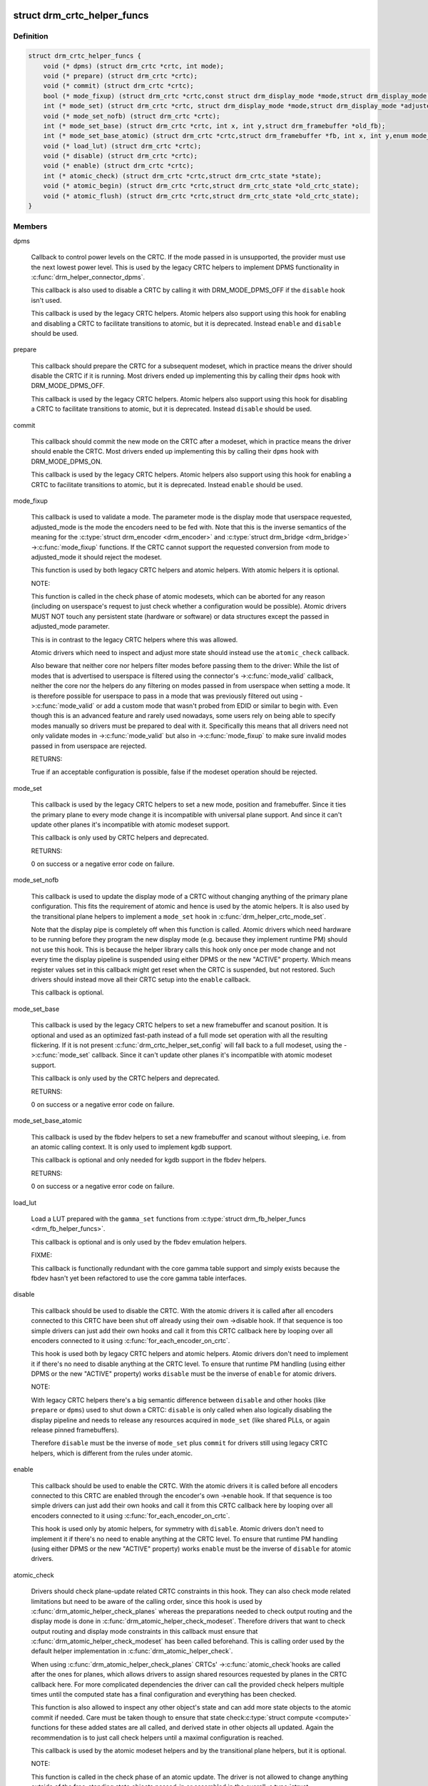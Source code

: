 .. -*- coding: utf-8; mode: rst -*-
.. src-file: include/drm/drm_modeset_helper_vtables.h

.. _`drm_crtc_helper_funcs`:

struct drm_crtc_helper_funcs
============================

.. c:type:: struct drm_crtc_helper_funcs

    helper operations for CRTCs

.. _`drm_crtc_helper_funcs.definition`:

Definition
----------

.. code-block:: c

    struct drm_crtc_helper_funcs {
        void (* dpms) (struct drm_crtc *crtc, int mode);
        void (* prepare) (struct drm_crtc *crtc);
        void (* commit) (struct drm_crtc *crtc);
        bool (* mode_fixup) (struct drm_crtc *crtc,const struct drm_display_mode *mode,struct drm_display_mode *adjusted_mode);
        int (* mode_set) (struct drm_crtc *crtc, struct drm_display_mode *mode,struct drm_display_mode *adjusted_mode, int x, int y,struct drm_framebuffer *old_fb);
        void (* mode_set_nofb) (struct drm_crtc *crtc);
        int (* mode_set_base) (struct drm_crtc *crtc, int x, int y,struct drm_framebuffer *old_fb);
        int (* mode_set_base_atomic) (struct drm_crtc *crtc,struct drm_framebuffer *fb, int x, int y,enum mode_set_atomic);
        void (* load_lut) (struct drm_crtc *crtc);
        void (* disable) (struct drm_crtc *crtc);
        void (* enable) (struct drm_crtc *crtc);
        int (* atomic_check) (struct drm_crtc *crtc,struct drm_crtc_state *state);
        void (* atomic_begin) (struct drm_crtc *crtc,struct drm_crtc_state *old_crtc_state);
        void (* atomic_flush) (struct drm_crtc *crtc,struct drm_crtc_state *old_crtc_state);
    }

.. _`drm_crtc_helper_funcs.members`:

Members
-------

dpms

    Callback to control power levels on the CRTC.  If the mode passed in
    is unsupported, the provider must use the next lowest power level.
    This is used by the legacy CRTC helpers to implement DPMS
    functionality in \ :c:func:`drm_helper_connector_dpms`\ .

    This callback is also used to disable a CRTC by calling it with
    DRM_MODE_DPMS_OFF if the \ ``disable``\  hook isn't used.

    This callback is used by the legacy CRTC helpers.  Atomic helpers
    also support using this hook for enabling and disabling a CRTC to
    facilitate transitions to atomic, but it is deprecated. Instead
    \ ``enable``\  and \ ``disable``\  should be used.

prepare

    This callback should prepare the CRTC for a subsequent modeset, which
    in practice means the driver should disable the CRTC if it is
    running. Most drivers ended up implementing this by calling their
    \ ``dpms``\  hook with DRM_MODE_DPMS_OFF.

    This callback is used by the legacy CRTC helpers.  Atomic helpers
    also support using this hook for disabling a CRTC to facilitate
    transitions to atomic, but it is deprecated. Instead \ ``disable``\  should
    be used.

commit

    This callback should commit the new mode on the CRTC after a modeset,
    which in practice means the driver should enable the CRTC.  Most
    drivers ended up implementing this by calling their \ ``dpms``\  hook with
    DRM_MODE_DPMS_ON.

    This callback is used by the legacy CRTC helpers.  Atomic helpers
    also support using this hook for enabling a CRTC to facilitate
    transitions to atomic, but it is deprecated. Instead \ ``enable``\  should
    be used.

mode_fixup

    This callback is used to validate a mode. The parameter mode is the
    display mode that userspace requested, adjusted_mode is the mode the
    encoders need to be fed with. Note that this is the inverse semantics
    of the meaning for the \ :c:type:`struct drm_encoder <drm_encoder>` and \ :c:type:`struct drm_bridge <drm_bridge>`
    ->\ :c:func:`mode_fixup`\  functions. If the CRTC cannot support the requested
    conversion from mode to adjusted_mode it should reject the modeset.

    This function is used by both legacy CRTC helpers and atomic helpers.
    With atomic helpers it is optional.

    NOTE:

    This function is called in the check phase of atomic modesets, which
    can be aborted for any reason (including on userspace's request to
    just check whether a configuration would be possible). Atomic drivers
    MUST NOT touch any persistent state (hardware or software) or data
    structures except the passed in adjusted_mode parameter.

    This is in contrast to the legacy CRTC helpers where this was
    allowed.

    Atomic drivers which need to inspect and adjust more state should
    instead use the \ ``atomic_check``\  callback.

    Also beware that neither core nor helpers filter modes before
    passing them to the driver: While the list of modes that is
    advertised to userspace is filtered using the connector's
    ->\ :c:func:`mode_valid`\  callback, neither the core nor the helpers do any
    filtering on modes passed in from userspace when setting a mode. It
    is therefore possible for userspace to pass in a mode that was
    previously filtered out using ->\ :c:func:`mode_valid`\  or add a custom mode
    that wasn't probed from EDID or similar to begin with.  Even though
    this is an advanced feature and rarely used nowadays, some users rely
    on being able to specify modes manually so drivers must be prepared
    to deal with it. Specifically this means that all drivers need not
    only validate modes in ->\ :c:func:`mode_valid`\  but also in ->\ :c:func:`mode_fixup`\  to
    make sure invalid modes passed in from userspace are rejected.

    RETURNS:

    True if an acceptable configuration is possible, false if the modeset
    operation should be rejected.

mode_set

    This callback is used by the legacy CRTC helpers to set a new mode,
    position and framebuffer. Since it ties the primary plane to every
    mode change it is incompatible with universal plane support. And
    since it can't update other planes it's incompatible with atomic
    modeset support.

    This callback is only used by CRTC helpers and deprecated.

    RETURNS:

    0 on success or a negative error code on failure.

mode_set_nofb

    This callback is used to update the display mode of a CRTC without
    changing anything of the primary plane configuration. This fits the
    requirement of atomic and hence is used by the atomic helpers. It is
    also used by the transitional plane helpers to implement a
    \ ``mode_set``\  hook in \ :c:func:`drm_helper_crtc_mode_set`\ .

    Note that the display pipe is completely off when this function is
    called. Atomic drivers which need hardware to be running before they
    program the new display mode (e.g. because they implement runtime PM)
    should not use this hook. This is because the helper library calls
    this hook only once per mode change and not every time the display
    pipeline is suspended using either DPMS or the new "ACTIVE" property.
    Which means register values set in this callback might get reset when
    the CRTC is suspended, but not restored.  Such drivers should instead
    move all their CRTC setup into the \ ``enable``\  callback.

    This callback is optional.

mode_set_base

    This callback is used by the legacy CRTC helpers to set a new
    framebuffer and scanout position. It is optional and used as an
    optimized fast-path instead of a full mode set operation with all the
    resulting flickering. If it is not present
    \ :c:func:`drm_crtc_helper_set_config`\  will fall back to a full modeset, using
    the ->\ :c:func:`mode_set`\  callback. Since it can't update other planes it's
    incompatible with atomic modeset support.

    This callback is only used by the CRTC helpers and deprecated.

    RETURNS:

    0 on success or a negative error code on failure.

mode_set_base_atomic

    This callback is used by the fbdev helpers to set a new framebuffer
    and scanout without sleeping, i.e. from an atomic calling context. It
    is only used to implement kgdb support.

    This callback is optional and only needed for kgdb support in the fbdev
    helpers.

    RETURNS:

    0 on success or a negative error code on failure.

load_lut

    Load a LUT prepared with the \ ``gamma_set``\  functions from
    \ :c:type:`struct drm_fb_helper_funcs <drm_fb_helper_funcs>`.

    This callback is optional and is only used by the fbdev emulation
    helpers.

    FIXME:

    This callback is functionally redundant with the core gamma table
    support and simply exists because the fbdev hasn't yet been
    refactored to use the core gamma table interfaces.

disable

    This callback should be used to disable the CRTC. With the atomic
    drivers it is called after all encoders connected to this CRTC have
    been shut off already using their own ->disable hook. If that
    sequence is too simple drivers can just add their own hooks and call
    it from this CRTC callback here by looping over all encoders
    connected to it using \ :c:func:`for_each_encoder_on_crtc`\ .

    This hook is used both by legacy CRTC helpers and atomic helpers.
    Atomic drivers don't need to implement it if there's no need to
    disable anything at the CRTC level. To ensure that runtime PM
    handling (using either DPMS or the new "ACTIVE" property) works
    \ ``disable``\  must be the inverse of \ ``enable``\  for atomic drivers.

    NOTE:

    With legacy CRTC helpers there's a big semantic difference between
    \ ``disable``\  and other hooks (like \ ``prepare``\  or \ ``dpms``\ ) used to shut down a
    CRTC: \ ``disable``\  is only called when also logically disabling the
    display pipeline and needs to release any resources acquired in
    \ ``mode_set``\  (like shared PLLs, or again release pinned framebuffers).

    Therefore \ ``disable``\  must be the inverse of \ ``mode_set``\  plus \ ``commit``\  for
    drivers still using legacy CRTC helpers, which is different from the
    rules under atomic.

enable

    This callback should be used to enable the CRTC. With the atomic
    drivers it is called before all encoders connected to this CRTC are
    enabled through the encoder's own ->enable hook.  If that sequence is
    too simple drivers can just add their own hooks and call it from this
    CRTC callback here by looping over all encoders connected to it using
    \ :c:func:`for_each_encoder_on_crtc`\ .

    This hook is used only by atomic helpers, for symmetry with \ ``disable``\ .
    Atomic drivers don't need to implement it if there's no need to
    enable anything at the CRTC level. To ensure that runtime PM handling
    (using either DPMS or the new "ACTIVE" property) works
    \ ``enable``\  must be the inverse of \ ``disable``\  for atomic drivers.

atomic_check

    Drivers should check plane-update related CRTC constraints in this
    hook. They can also check mode related limitations but need to be
    aware of the calling order, since this hook is used by
    \ :c:func:`drm_atomic_helper_check_planes`\  whereas the preparations needed to
    check output routing and the display mode is done in
    \ :c:func:`drm_atomic_helper_check_modeset`\ . Therefore drivers that want to
    check output routing and display mode constraints in this callback
    must ensure that \ :c:func:`drm_atomic_helper_check_modeset`\  has been called
    beforehand. This is calling order used by the default helper
    implementation in \ :c:func:`drm_atomic_helper_check`\ .

    When using \ :c:func:`drm_atomic_helper_check_planes`\  CRTCs' ->\ :c:func:`atomic_check`\ 
    hooks are called after the ones for planes, which allows drivers to
    assign shared resources requested by planes in the CRTC callback
    here. For more complicated dependencies the driver can call the provided
    check helpers multiple times until the computed state has a final
    configuration and everything has been checked.

    This function is also allowed to inspect any other object's state and
    can add more state objects to the atomic commit if needed. Care must
    be taken though to ensure that state check\ :c:type:`struct compute <compute>` functions for
    these added states are all called, and derived state in other objects
    all updated. Again the recommendation is to just call check helpers
    until a maximal configuration is reached.

    This callback is used by the atomic modeset helpers and by the
    transitional plane helpers, but it is optional.

    NOTE:

    This function is called in the check phase of an atomic update. The
    driver is not allowed to change anything outside of the free-standing
    state objects passed-in or assembled in the overall \ :c:type:`struct drm_atomic_state <drm_atomic_state>`
    update tracking structure.

    RETURNS:

    0 on success, -EINVAL if the state or the transition can't be
    supported, -ENOMEM on memory allocation failure and -EDEADLK if an
    attempt to obtain another state object ran into a \ :c:type:`struct drm_modeset_lock <drm_modeset_lock>`
    deadlock.

atomic_begin

    Drivers should prepare for an atomic update of multiple planes on
    a CRTC in this hook. Depending upon hardware this might be vblank
    evasion, blocking updates by setting bits or doing preparatory work
    for e.g. manual update display.

    This hook is called before any plane commit functions are called.

    Note that the power state of the display pipe when this function is
    called depends upon the exact helpers and calling sequence the driver
    has picked. See \ :c:func:`drm_atomic_commit_planes`\  for a discussion of the
    tradeoffs and variants of plane commit helpers.

    This callback is used by the atomic modeset helpers and by the
    transitional plane helpers, but it is optional.

atomic_flush

    Drivers should finalize an atomic update of multiple planes on
    a CRTC in this hook. Depending upon hardware this might include
    checking that vblank evasion was successful, unblocking updates by
    setting bits or setting the GO bit to flush out all updates.

    Simple hardware or hardware with special requirements can commit and
    flush out all updates for all planes from this hook and forgo all the
    other commit hooks for plane updates.

    This hook is called after any plane commit functions are called.

    Note that the power state of the display pipe when this function is
    called depends upon the exact helpers and calling sequence the driver
    has picked. See \ :c:func:`drm_atomic_commit_planes`\  for a discussion of the
    tradeoffs and variants of plane commit helpers.

    This callback is used by the atomic modeset helpers and by the
    transitional plane helpers, but it is optional.

.. _`drm_crtc_helper_funcs.description`:

Description
-----------

These hooks are used by the legacy CRTC helpers, the transitional plane
helpers and the new atomic modesetting helpers.

.. _`drm_crtc_helper_add`:

drm_crtc_helper_add
===================

.. c:function:: void drm_crtc_helper_add(struct drm_crtc *crtc, const struct drm_crtc_helper_funcs *funcs)

    sets the helper vtable for a crtc

    :param struct drm_crtc \*crtc:
        DRM CRTC

    :param const struct drm_crtc_helper_funcs \*funcs:
        helper vtable to set for \ ``crtc``\ 

.. _`drm_encoder_helper_funcs`:

struct drm_encoder_helper_funcs
===============================

.. c:type:: struct drm_encoder_helper_funcs

    helper operations for encoders

.. _`drm_encoder_helper_funcs.definition`:

Definition
----------

.. code-block:: c

    struct drm_encoder_helper_funcs {
        void (* dpms) (struct drm_encoder *encoder, int mode);
        bool (* mode_fixup) (struct drm_encoder *encoder,const struct drm_display_mode *mode,struct drm_display_mode *adjusted_mode);
        void (* prepare) (struct drm_encoder *encoder);
        void (* commit) (struct drm_encoder *encoder);
        void (* mode_set) (struct drm_encoder *encoder,struct drm_display_mode *mode,struct drm_display_mode *adjusted_mode);
        struct drm_crtc *(* get_crtc) (struct drm_encoder *encoder);
        enum drm_connector_status (* detect) (struct drm_encoder *encoder,struct drm_connector *connector);
        void (* disable) (struct drm_encoder *encoder);
        void (* enable) (struct drm_encoder *encoder);
        int (* atomic_check) (struct drm_encoder *encoder,struct drm_crtc_state *crtc_state,struct drm_connector_state *conn_state);
    }

.. _`drm_encoder_helper_funcs.members`:

Members
-------

dpms

    Callback to control power levels on the encoder.  If the mode passed in
    is unsupported, the provider must use the next lowest power level.
    This is used by the legacy encoder helpers to implement DPMS
    functionality in \ :c:func:`drm_helper_connector_dpms`\ .

    This callback is also used to disable an encoder by calling it with
    DRM_MODE_DPMS_OFF if the \ ``disable``\  hook isn't used.

    This callback is used by the legacy CRTC helpers.  Atomic helpers
    also support using this hook for enabling and disabling an encoder to
    facilitate transitions to atomic, but it is deprecated. Instead
    \ ``enable``\  and \ ``disable``\  should be used.

mode_fixup

    This callback is used to validate and adjust a mode. The parameter
    mode is the display mode that should be fed to the next element in
    the display chain, either the final \ :c:type:`struct drm_connector <drm_connector>` or a \ :c:type:`struct drm_bridge <drm_bridge>`.
    The parameter adjusted_mode is the input mode the encoder requires. It
    can be modified by this callback and does not need to match mode.

    This function is used by both legacy CRTC helpers and atomic helpers.
    This hook is optional.

    NOTE:

    This function is called in the check phase of atomic modesets, which
    can be aborted for any reason (including on userspace's request to
    just check whether a configuration would be possible). Atomic drivers
    MUST NOT touch any persistent state (hardware or software) or data
    structures except the passed in adjusted_mode parameter.

    This is in contrast to the legacy CRTC helpers where this was
    allowed.

    Atomic drivers which need to inspect and adjust more state should
    instead use the \ ``atomic_check``\  callback.

    Also beware that neither core nor helpers filter modes before
    passing them to the driver: While the list of modes that is
    advertised to userspace is filtered using the connector's
    ->\ :c:func:`mode_valid`\  callback, neither the core nor the helpers do any
    filtering on modes passed in from userspace when setting a mode. It
    is therefore possible for userspace to pass in a mode that was
    previously filtered out using ->\ :c:func:`mode_valid`\  or add a custom mode
    that wasn't probed from EDID or similar to begin with.  Even though
    this is an advanced feature and rarely used nowadays, some users rely
    on being able to specify modes manually so drivers must be prepared
    to deal with it. Specifically this means that all drivers need not
    only validate modes in ->\ :c:func:`mode_valid`\  but also in ->\ :c:func:`mode_fixup`\  to
    make sure invalid modes passed in from userspace are rejected.

    RETURNS:

    True if an acceptable configuration is possible, false if the modeset
    operation should be rejected.

prepare

    This callback should prepare the encoder for a subsequent modeset,
    which in practice means the driver should disable the encoder if it
    is running. Most drivers ended up implementing this by calling their
    \ ``dpms``\  hook with DRM_MODE_DPMS_OFF.

    This callback is used by the legacy CRTC helpers.  Atomic helpers
    also support using this hook for disabling an encoder to facilitate
    transitions to atomic, but it is deprecated. Instead \ ``disable``\  should
    be used.

commit

    This callback should commit the new mode on the encoder after a modeset,
    which in practice means the driver should enable the encoder.  Most
    drivers ended up implementing this by calling their \ ``dpms``\  hook with
    DRM_MODE_DPMS_ON.

    This callback is used by the legacy CRTC helpers.  Atomic helpers
    also support using this hook for enabling an encoder to facilitate
    transitions to atomic, but it is deprecated. Instead \ ``enable``\  should
    be used.

mode_set

    This callback is used to update the display mode of an encoder.

    Note that the display pipe is completely off when this function is
    called. Drivers which need hardware to be running before they program
    the new display mode (because they implement runtime PM) should not
    use this hook, because the helper library calls it only once and not
    every time the display pipeline is suspend using either DPMS or the
    new "ACTIVE" property. Such drivers should instead move all their
    encoder setup into the ->\ :c:func:`enable`\  callback.

    This callback is used both by the legacy CRTC helpers and the atomic
    modeset helpers. It is optional in the atomic helpers.

get_crtc

    This callback is used by the legacy CRTC helpers to work around
    deficiencies in its own book-keeping.

    Do not use, use atomic helpers instead, which get the book keeping
    right.

    FIXME:

    Currently only nouveau is using this, and as soon as nouveau is
    atomic we can ditch this hook.

detect

    This callback can be used by drivers who want to do detection on the
    encoder object instead of in connector functions.

    It is not used by any helper and therefore has purely driver-specific
    semantics. New drivers shouldn't use this and instead just implement
    their own private callbacks.

    FIXME:

    This should just be converted into a pile of driver vfuncs.
    Currently radeon, amdgpu and nouveau are using it.

disable

    This callback should be used to disable the encoder. With the atomic
    drivers it is called before this encoder's CRTC has been shut off
    using the CRTC's own ->disable hook.  If that sequence is too simple
    drivers can just add their own driver private encoder hooks and call
    them from CRTC's callback by looping over all encoders connected to
    it using \ :c:func:`for_each_encoder_on_crtc`\ .

    This hook is used both by legacy CRTC helpers and atomic helpers.
    Atomic drivers don't need to implement it if there's no need to
    disable anything at the encoder level. To ensure that runtime PM
    handling (using either DPMS or the new "ACTIVE" property) works
    \ ``disable``\  must be the inverse of \ ``enable``\  for atomic drivers.

    NOTE:

    With legacy CRTC helpers there's a big semantic difference between
    \ ``disable``\  and other hooks (like \ ``prepare``\  or \ ``dpms``\ ) used to shut down a
    encoder: \ ``disable``\  is only called when also logically disabling the
    display pipeline and needs to release any resources acquired in
    \ ``mode_set``\  (like shared PLLs, or again release pinned framebuffers).

    Therefore \ ``disable``\  must be the inverse of \ ``mode_set``\  plus \ ``commit``\  for
    drivers still using legacy CRTC helpers, which is different from the
    rules under atomic.

enable

    This callback should be used to enable the encoder. With the atomic
    drivers it is called after this encoder's CRTC has been enabled using
    the CRTC's own ->enable hook.  If that sequence is too simple drivers
    can just add their own driver private encoder hooks and call them
    from CRTC's callback by looping over all encoders connected to it
    using \ :c:func:`for_each_encoder_on_crtc`\ .

    This hook is used only by atomic helpers, for symmetry with \ ``disable``\ .
    Atomic drivers don't need to implement it if there's no need to
    enable anything at the encoder level. To ensure that runtime PM handling
    (using either DPMS or the new "ACTIVE" property) works
    \ ``enable``\  must be the inverse of \ ``disable``\  for atomic drivers.

atomic_check

    This callback is used to validate encoder state for atomic drivers.
    Since the encoder is the object connecting the CRTC and connector it
    gets passed both states, to be able to validate interactions and
    update the CRTC to match what the encoder needs for the requested
    connector.

    This function is used by the atomic helpers, but it is optional.

    NOTE:

    This function is called in the check phase of an atomic update. The
    driver is not allowed to change anything outside of the free-standing
    state objects passed-in or assembled in the overall \ :c:type:`struct drm_atomic_state <drm_atomic_state>`
    update tracking structure.

    RETURNS:

    0 on success, -EINVAL if the state or the transition can't be
    supported, -ENOMEM on memory allocation failure and -EDEADLK if an
    attempt to obtain another state object ran into a \ :c:type:`struct drm_modeset_lock <drm_modeset_lock>`
    deadlock.

.. _`drm_encoder_helper_funcs.description`:

Description
-----------

These hooks are used by the legacy CRTC helpers, the transitional plane
helpers and the new atomic modesetting helpers.

.. _`drm_encoder_helper_add`:

drm_encoder_helper_add
======================

.. c:function:: void drm_encoder_helper_add(struct drm_encoder *encoder, const struct drm_encoder_helper_funcs *funcs)

    sets the helper vtable for an encoder

    :param struct drm_encoder \*encoder:
        DRM encoder

    :param const struct drm_encoder_helper_funcs \*funcs:
        helper vtable to set for \ ``encoder``\ 

.. _`drm_connector_helper_funcs`:

struct drm_connector_helper_funcs
=================================

.. c:type:: struct drm_connector_helper_funcs

    helper operations for connectors

.. _`drm_connector_helper_funcs.definition`:

Definition
----------

.. code-block:: c

    struct drm_connector_helper_funcs {
        int (* get_modes) (struct drm_connector *connector);
        enum drm_mode_status (* mode_valid) (struct drm_connector *connector,struct drm_display_mode *mode);
        struct drm_encoder *(* best_encoder) (struct drm_connector *connector);
        struct drm_encoder *(* atomic_best_encoder) (struct drm_connector *connector,struct drm_connector_state *connector_state);
    }

.. _`drm_connector_helper_funcs.members`:

Members
-------

get_modes

    This function should fill in all modes currently valid for the sink
    into the connector->probed_modes list. It should also update the
    EDID property by calling \ :c:func:`drm_mode_connector_update_edid_property`\ .

    The usual way to implement this is to cache the EDID retrieved in the
    probe callback somewhere in the driver-private connector structure.
    In this function drivers then parse the modes in the EDID and add
    them by calling \ :c:func:`drm_add_edid_modes`\ . But connectors that driver a
    fixed panel can also manually add specific modes using
    \ :c:func:`drm_mode_probed_add`\ . Drivers which manually add modes should also
    make sure that the \ ``display_info``\ , \ ``width_mm``\  and \ ``height_mm``\  fields of the
    struct \ :c:type:`struct drm_connector <drm_connector>` are filled in.

    Virtual drivers that just want some standard VESA mode with a given
    resolution can call \ :c:func:`drm_add_modes_noedid`\ , and mark the preferred
    one using \ :c:func:`drm_set_preferred_mode`\ .

    Finally drivers that support audio probably want to update the ELD
    data, too, using \ :c:func:`drm_edid_to_eld`\ .

    This function is only called after the ->\ :c:func:`detect`\  hook has indicated
    that a sink is connected and when the EDID isn't overridden through
    sysfs or the kernel commandline.

    This callback is used by the probe helpers in e.g.
    \ :c:func:`drm_helper_probe_single_connector_modes`\ .

    RETURNS:

    The number of modes added by calling \ :c:func:`drm_mode_probed_add`\ .

mode_valid

    Callback to validate a mode for a connector, irrespective of the
    specific display configuration.

    This callback is used by the probe helpers to filter the mode list
    (which is usually derived from the EDID data block from the sink).
    See e.g. \ :c:func:`drm_helper_probe_single_connector_modes`\ .

    NOTE:

    This only filters the mode list supplied to userspace in the
    GETCONNECOTR IOCTL. Userspace is free to create modes of its own and
    ask the kernel to use them. It this case the atomic helpers or legacy
    CRTC helpers will not call this function. Drivers therefore must
    still fully validate any mode passed in in a modeset request.

    RETURNS:

    Either MODE_OK or one of the failure reasons in enum
    \ :c:type:`struct drm_mode_status <drm_mode_status>`.

best_encoder

    This function should select the best encoder for the given connector.

    This function is used by both the atomic helpers (in the
    \ :c:func:`drm_atomic_helper_check_modeset`\  function) and in the legacy CRTC
    helpers.

    NOTE:

    In atomic drivers this function is called in the check phase of an
    atomic update. The driver is not allowed to change or inspect
    anything outside of arguments passed-in. Atomic drivers which need to
    inspect dynamic configuration state should instead use
    \ ``atomic_best_encoder``\ .

    RETURNS:

    Encoder that should be used for the given connector and connector
    state, or NULL if no suitable encoder exists. Note that the helpers
    will ensure that encoders aren't used twice, drivers should not check
    for this.

atomic_best_encoder

    This is the atomic version of \ ``best_encoder``\  for atomic drivers which
    need to select the best encoder depending upon the desired
    configuration and can't select it statically.

    This function is used by \ :c:func:`drm_atomic_helper_check_modeset`\  and either
    this or \ ``best_encoder``\  is required.

    NOTE:

    This function is called in the check phase of an atomic update. The
    driver is not allowed to change anything outside of the free-standing
    state objects passed-in or assembled in the overall \ :c:type:`struct drm_atomic_state <drm_atomic_state>`
    update tracking structure.

    RETURNS:

    Encoder that should be used for the given connector and connector
    state, or NULL if no suitable encoder exists. Note that the helpers
    will ensure that encoders aren't used twice, drivers should not check
    for this.

.. _`drm_connector_helper_funcs.description`:

Description
-----------

These functions are used by the atomic and legacy modeset helpers and by the
probe helpers.

.. _`drm_connector_helper_add`:

drm_connector_helper_add
========================

.. c:function:: void drm_connector_helper_add(struct drm_connector *connector, const struct drm_connector_helper_funcs *funcs)

    sets the helper vtable for a connector

    :param struct drm_connector \*connector:
        DRM connector

    :param const struct drm_connector_helper_funcs \*funcs:
        helper vtable to set for \ ``connector``\ 

.. _`drm_plane_helper_funcs`:

struct drm_plane_helper_funcs
=============================

.. c:type:: struct drm_plane_helper_funcs

    helper operations for planes

.. _`drm_plane_helper_funcs.definition`:

Definition
----------

.. code-block:: c

    struct drm_plane_helper_funcs {
        int (* prepare_fb) (struct drm_plane *plane,const struct drm_plane_state *new_state);
        void (* cleanup_fb) (struct drm_plane *plane,const struct drm_plane_state *old_state);
        int (* atomic_check) (struct drm_plane *plane,struct drm_plane_state *state);
        void (* atomic_update) (struct drm_plane *plane,struct drm_plane_state *old_state);
        void (* atomic_disable) (struct drm_plane *plane,struct drm_plane_state *old_state);
    }

.. _`drm_plane_helper_funcs.members`:

Members
-------

prepare_fb

    This hook is to prepare a framebuffer for scanout by e.g. pinning
    it's backing storage or relocating it into a contiguous block of
    VRAM. Other possible preparatory work includes flushing caches.

    This function must not block for outstanding rendering, since it is
    called in the context of the atomic IOCTL even for async commits to
    be able to return any errors to userspace. Instead the recommended
    way is to fill out the fence member of the passed-in
    \ :c:type:`struct drm_plane_state <drm_plane_state>`. If the driver doesn't support native fences then
    equivalent functionality should be implemented through private
    members in the plane structure.

    The helpers will call \ ``cleanup_fb``\  with matching arguments for every
    successful call to this hook.

    This callback is used by the atomic modeset helpers and by the
    transitional plane helpers, but it is optional.

    RETURNS:

    0 on success or one of the following negative error codes allowed by
    the atomic_commit hook in \ :c:type:`struct drm_mode_config_funcs <drm_mode_config_funcs>`. When using helpers
    this callback is the only one which can fail an atomic commit,
    everything else must complete successfully.

cleanup_fb

    This hook is called to clean up any resources allocated for the given
    framebuffer and plane configuration in \ ``prepare_fb``\ .

    This callback is used by the atomic modeset helpers and by the
    transitional plane helpers, but it is optional.

atomic_check

    Drivers should check plane specific constraints in this hook.

    When using \ :c:func:`drm_atomic_helper_check_planes`\  plane's ->\ :c:func:`atomic_check`\ 
    hooks are called before the ones for CRTCs, which allows drivers to
    request shared resources that the CRTC controls here. For more
    complicated dependencies the driver can call the provided check helpers
    multiple times until the computed state has a final configuration and
    everything has been checked.

    This function is also allowed to inspect any other object's state and
    can add more state objects to the atomic commit if needed. Care must
    be taken though to ensure that state check\ :c:type:`struct compute <compute>` functions for
    these added states are all called, and derived state in other objects
    all updated. Again the recommendation is to just call check helpers
    until a maximal configuration is reached.

    This callback is used by the atomic modeset helpers and by the
    transitional plane helpers, but it is optional.

    NOTE:

    This function is called in the check phase of an atomic update. The
    driver is not allowed to change anything outside of the free-standing
    state objects passed-in or assembled in the overall \ :c:type:`struct drm_atomic_state <drm_atomic_state>`
    update tracking structure.

    RETURNS:

    0 on success, -EINVAL if the state or the transition can't be
    supported, -ENOMEM on memory allocation failure and -EDEADLK if an
    attempt to obtain another state object ran into a \ :c:type:`struct drm_modeset_lock <drm_modeset_lock>`
    deadlock.

atomic_update

    Drivers should use this function to update the plane state.  This
    hook is called in-between the ->\ :c:func:`atomic_begin`\  and
    ->\ :c:func:`atomic_flush`\  of \ :c:type:`struct drm_crtc_helper_funcs <drm_crtc_helper_funcs>`.

    Note that the power state of the display pipe when this function is
    called depends upon the exact helpers and calling sequence the driver
    has picked. See \ :c:func:`drm_atomic_commit_planes`\  for a discussion of the
    tradeoffs and variants of plane commit helpers.

    This callback is used by the atomic modeset helpers and by the
    transitional plane helpers, but it is optional.

atomic_disable

    Drivers should use this function to unconditionally disable a plane.
    This hook is called in-between the ->\ :c:func:`atomic_begin`\  and
    ->\ :c:func:`atomic_flush`\  of \ :c:type:`struct drm_crtc_helper_funcs <drm_crtc_helper_funcs>`. It is an alternative to
    \ ``atomic_update``\ , which will be called for disabling planes, too, if
    the \ ``atomic_disable``\  hook isn't implemented.

    This hook is also useful to disable planes in preparation of a modeset,
    by calling \ :c:func:`drm_atomic_helper_disable_planes_on_crtc`\  from the
    ->\ :c:func:`disable`\  hook in \ :c:type:`struct drm_crtc_helper_funcs <drm_crtc_helper_funcs>`.

    Note that the power state of the display pipe when this function is
    called depends upon the exact helpers and calling sequence the driver
    has picked. See \ :c:func:`drm_atomic_commit_planes`\  for a discussion of the
    tradeoffs and variants of plane commit helpers.

    This callback is used by the atomic modeset helpers and by the
    transitional plane helpers, but it is optional.

.. _`drm_plane_helper_funcs.description`:

Description
-----------

These functions are used by the atomic helpers and by the transitional plane
helpers.

.. _`drm_plane_helper_add`:

drm_plane_helper_add
====================

.. c:function:: void drm_plane_helper_add(struct drm_plane *plane, const struct drm_plane_helper_funcs *funcs)

    sets the helper vtable for a plane

    :param struct drm_plane \*plane:
        DRM plane

    :param const struct drm_plane_helper_funcs \*funcs:
        helper vtable to set for \ ``plane``\ 

.. This file was automatic generated / don't edit.

